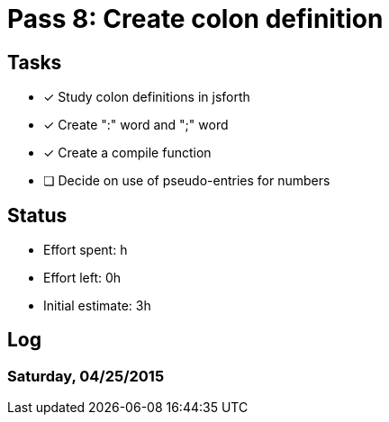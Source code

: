 = Pass 8: Create colon definition


== Tasks
- [x] Study colon definitions in jsforth
- [x] Create ":" word and ";" word
- [x] Create a compile function
- [ ] Decide on use of pseudo-entries for numbers



== Status
- Effort spent: h
- Effort left: 0h
- Initial estimate: 3h

== Log

=== Saturday, 04/25/2015
